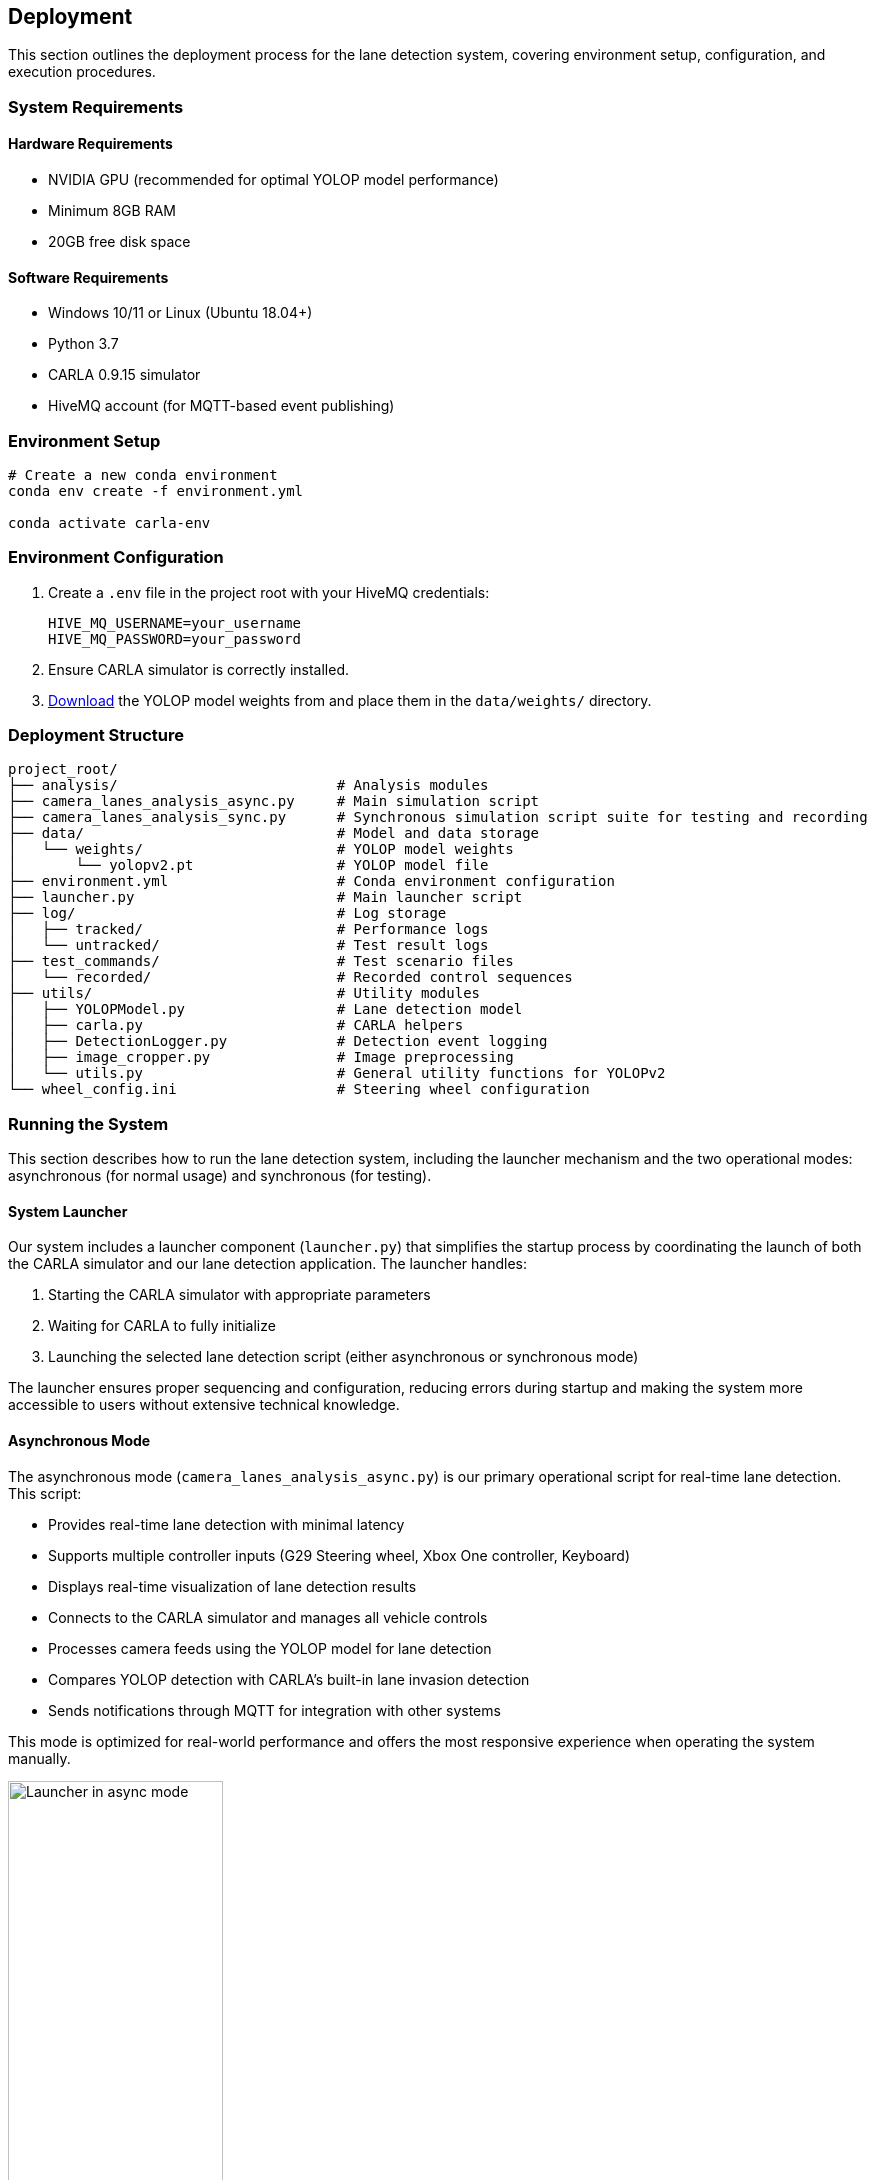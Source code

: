 ## Deployment

This section outlines the deployment process for the lane detection system, covering environment setup, configuration, and execution procedures.

### System Requirements

#### Hardware Requirements
* NVIDIA GPU (recommended for optimal YOLOP model performance)
* Minimum 8GB RAM
* 20GB free disk space

#### Software Requirements
* Windows 10/11 or Linux (Ubuntu 18.04+)
* Python 3.7
* CARLA 0.9.15 simulator
* HiveMQ account (for MQTT-based event publishing)

### Environment Setup

```anaconda
# Create a new conda environment
conda env create -f environment.yml

conda activate carla-env
```

### Environment Configuration

1. Create a `.env` file in the project root with your HiveMQ credentials:


   HIVE_MQ_USERNAME=your_username
   HIVE_MQ_PASSWORD=your_password


2. Ensure CARLA simulator is correctly installed.

3. https://github.com/CAIC-AD/YOLOPv2/releases/download/V0.0.1/yolopv2.pt[Download] the YOLOP model weights from and place them in the `data/weights/` directory.

### Deployment Structure

```
project_root/
├── analysis/                          # Analysis modules
├── camera_lanes_analysis_async.py     # Main simulation script
├── camera_lanes_analysis_sync.py      # Synchronous simulation script suite for testing and recording
├── data/                              # Model and data storage
│   └── weights/                       # YOLOP model weights
│       └── yolopv2.pt                 # YOLOP model file
├── environment.yml                    # Conda environment configuration
├── launcher.py                        # Main launcher script
├── log/                               # Log storage
│   ├── tracked/                       # Performance logs
│   └── untracked/                     # Test result logs
├── test_commands/                     # Test scenario files
│   └── recorded/                      # Recorded control sequences
├── utils/                             # Utility modules
│   ├── YOLOPModel.py                  # Lane detection model
│   ├── carla.py                       # CARLA helpers
│   ├── DetectionLogger.py             # Detection event logging
│   ├── image_cropper.py               # Image preprocessing
│   └── utils.py                       # General utility functions for YOLOPv2
└── wheel_config.ini                   # Steering wheel configuration
```

### Running the System

This section describes how to run the lane detection system, including the launcher mechanism and the two operational modes: asynchronous (for normal usage) and synchronous (for testing).

#### System Launcher

Our system includes a launcher component (`launcher.py`) that simplifies the startup process by coordinating the launch of both the CARLA simulator and our lane detection application. The launcher handles:

1. Starting the CARLA simulator with appropriate parameters
2. Waiting for CARLA to fully initialize
3. Launching the selected lane detection script (either asynchronous or synchronous mode)

The launcher ensures proper sequencing and configuration, reducing errors during startup and making the system more accessible to users without extensive technical knowledge.

#### Asynchronous Mode

The asynchronous mode (`camera_lanes_analysis_async.py`) is our primary operational script for real-time lane detection. This script:

- Provides real-time lane detection with minimal latency
- Supports multiple controller inputs (G29 Steering wheel, Xbox One controller, Keyboard)
- Displays real-time visualization of lane detection results
- Connects to the CARLA simulator and manages all vehicle controls
- Processes camera feeds using the YOLOP model for lane detection
- Compares YOLOP detection with CARLA's built-in lane invasion detection
- Sends notifications through MQTT for integration with other systems

This mode is optimized for real-world performance and offers the most responsive experience when operating the system manually.

.Launcher in asynchronous mode
image::../resources/png/launcher_async.png[Launcher in async mode, width=50%]

#### Synchronous Mode (Test Suite)

The synchronous mode (`camera_lanes_analysis_sync.py`) is specifically designed for testing and validation. Key features include:

- Fixed framerate execution for consistent, reproducible results
- Recording capability that saves control inputs (throttle, brake, steering) to JSON files
- Playback functionality to replay recorded driving sessions exactly
- Detailed statistics collection for comparing detection methods
- Support for different weather conditions through command-line options
- Logging of test results for later analysis


.Launcher in synchronous mode for recording
image::../resources/png/launcher_record.png[Launcher in sync mode for recording, width=50%]

.Launcher in synchronous mode for playback
image::../resources/png/launcher_test.png[Launcher in sync mode for playback, width=50%]

### Troubleshooting

#### Common Issues

1. **CARLA Connection Failure**:  
   Ensure CARLA server is running on the specified host and port.

2. **Model Initialization Error**:  
   Check that YOLOP model files are correctly placed in the expected directory.

3. **Controller Not Detected**:  
   Verify controller is connected and correctly configured in `wheel_config.ini`.

4. **HiveMQ Connection Failure**:  
   Confirm credentials in `.env` file and network connectivity to HiveMQ cloud.

#### Log Files

Examine logs in the `log/` directory for detailed error information:

* `log/tracked/frame_performance_log.txt`: Processing performance metrics
* `log/untracked/test_log.txt`: Test results and statistics